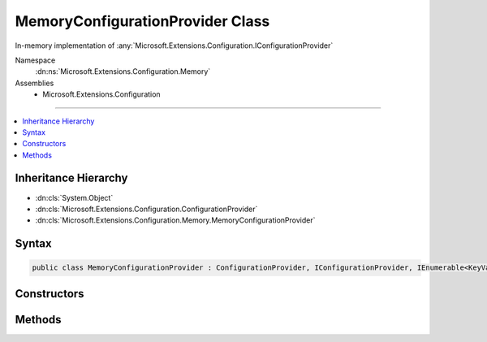 

MemoryConfigurationProvider Class
=================================






In-memory implementation of :any:`Microsoft.Extensions.Configuration.IConfigurationProvider`


Namespace
    :dn:ns:`Microsoft.Extensions.Configuration.Memory`
Assemblies
    * Microsoft.Extensions.Configuration

----

.. contents::
   :local:



Inheritance Hierarchy
---------------------


* :dn:cls:`System.Object`
* :dn:cls:`Microsoft.Extensions.Configuration.ConfigurationProvider`
* :dn:cls:`Microsoft.Extensions.Configuration.Memory.MemoryConfigurationProvider`








Syntax
------

.. code-block:: csharp

    public class MemoryConfigurationProvider : ConfigurationProvider, IConfigurationProvider, IEnumerable<KeyValuePair<string, string>>, IEnumerable








.. dn:class:: Microsoft.Extensions.Configuration.Memory.MemoryConfigurationProvider
    :hidden:

.. dn:class:: Microsoft.Extensions.Configuration.Memory.MemoryConfigurationProvider

Constructors
------------

.. dn:class:: Microsoft.Extensions.Configuration.Memory.MemoryConfigurationProvider
    :noindex:
    :hidden:

    
    .. dn:constructor:: Microsoft.Extensions.Configuration.Memory.MemoryConfigurationProvider.MemoryConfigurationProvider(Microsoft.Extensions.Configuration.Memory.MemoryConfigurationSource)
    
        
    
        
        Initialize a new instance from the source.
    
        
    
        
        :param source: The source settings.
        
        :type source: Microsoft.Extensions.Configuration.Memory.MemoryConfigurationSource
    
        
        .. code-block:: csharp
    
            public MemoryConfigurationProvider(MemoryConfigurationSource source)
    

Methods
-------

.. dn:class:: Microsoft.Extensions.Configuration.Memory.MemoryConfigurationProvider
    :noindex:
    :hidden:

    
    .. dn:method:: Microsoft.Extensions.Configuration.Memory.MemoryConfigurationProvider.Add(System.String, System.String)
    
        
    
        
        Add a new key and value pair.
    
        
    
        
        :param key: The configuration key.
        
        :type key: System.String
    
        
        :param value: The configuration value.
        
        :type value: System.String
    
        
        .. code-block:: csharp
    
            public void Add(string key, string value)
    
    .. dn:method:: Microsoft.Extensions.Configuration.Memory.MemoryConfigurationProvider.GetEnumerator()
    
        
    
        
        Returns an enumerator that iterates through the collection.
    
        
        :rtype: System.Collections.Generic.IEnumerator<System.Collections.Generic.IEnumerator`1>{System.Collections.Generic.KeyValuePair<System.Collections.Generic.KeyValuePair`2>{System.String<System.String>, System.String<System.String>}}
        :return: An enumerator that can be used to iterate through the collection.
    
        
        .. code-block:: csharp
    
            public IEnumerator<KeyValuePair<string, string>> GetEnumerator()
    
    .. dn:method:: Microsoft.Extensions.Configuration.Memory.MemoryConfigurationProvider.System.Collections.IEnumerable.GetEnumerator()
    
        
    
        
        Returns an enumerator that iterates through the collection.
    
        
        :rtype: System.Collections.IEnumerator
        :return: An enumerator that can be used to iterate through the collection.
    
        
        .. code-block:: csharp
    
            IEnumerator IEnumerable.GetEnumerator()
    

